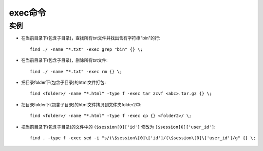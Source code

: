 .. _exec:

exec命令
###############

  




实例
===========

* 在当前目录下(包含子目录)，查找所有txt文件并找出含有字符串"bin"的行::

    find ./ -name "*.txt" -exec grep "bin" {} \;

* 在当前目录下(包含子目录)，删除所有txt文件::

    find ./ -name "*.txt" -exec rm {} \;

* 把目录folder下(包含子目录)的html文件打包::

    find <folder>/ -name "*.html" -type f -exec tar zcvf <abc>.tar.gz {} \;

* 把目录folder下(包含子目录)的html文件拷贝到文件夹folder2中::

    find <folder>/ -name "*.html" -type f -exec cp {} <folder2>/ \;

* 把当前目录下(包含子目录)的文件中的 ``($session[0]['id']`` 修改为 ``($session[0]['user_id']``::

    find . -type f -exec sed -i "s/(\$session\[0]\['id']/(\$session\[0]\['user_id']/g" {} \;











